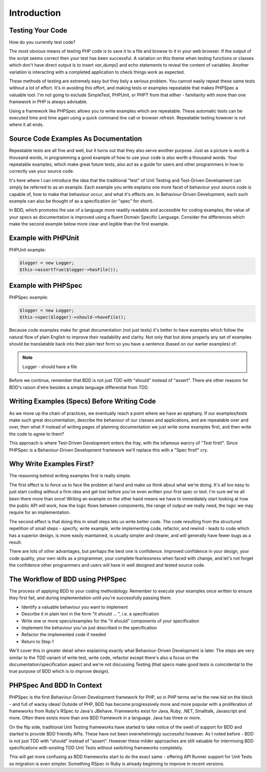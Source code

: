 Introduction
============

Testing Your Code
-----------------

How do you currently test code?

The most obvious means of testing PHP code is to save it to a file and browse to it in your
web browser. If the output of the script seems correct then your test has
been successful. A variation on this theme when testing functions or
classes which don't have direct output is to insert `var_dump()` and echo
statements to reveal the content of variables. Another variation is
interacting with a completed application to check things work as
expected.

These methods of testing are extremely easy but they bely a serious
problem. You cannot easily repeat these same tests without a lot of
effort. It's in avoiding this effort, and making tests or examples
repeatable that makes PHPSpec a valuable tool. I'm not going to exclude
SimpleTest, PHPUnit, or PHPT from that either - familiarity with more than one framework
in PHP is always advisable.

Using a framework like PHPSpec allows you to write examples which
are repeatable. These automatic tests can be executed time and time again
using a quick command line call or browser refresh. Repeatable testing
however is not where it all ends.

Source Code Examples As Documentation
-------------------------------------

Repeatable tests are all fine and well, but it turns out that they
also serve another purpose. Just as a picture is worth a thousand words,
in programming a good example of how to use your code is also worth a
thousand words. Your repeatable examples, which make great future tests,
also act as a guide for users and other programmers in how to correctly
use your source code.

It's here where I can introduce the idea that the traditional "test"
of Unit Testing and Test-Driven Development can simply be referred to as an example. Each example you
write explains one more facet of behaviour
your source code is capable of, how to make that behaviour
occur, and what it's effects are. In Behaviour-Driven
Development, each such example can also be thought of as a
specification (or "spec" for short).

In BDD, which promotes the use of a language more readily readable
and accessible for coding examples, the value of your specs as
documentation is improved using a fluent Domain Specific
Language. Consider the differences which make the second example
below more clear and legible than the first example.

Example with PHPUnit
--------------------

PHPUnit example:

.. code-block:: php

    $logger = new Logger;
    $this->assertTrue($logger->hasFile());

Example with PHPSpec
--------------------

PHPSpec example:

.. code-block:: php

    $logger = new Logger;
    $this->spec($logger)->should->haveFile();

Because code examples make for great documentation (not just tests)
it's better to have examples which follow the natural flow of plain
English to improve their readability and clarity. Not only that but done
properly any set of examples should be translatable back into their plain
text form so you have a sentence (based on our earlier examples)
of:

.. note::

      Logger
      - should have a file

Before we continue, remember that BDD is not just TDD with "should"
instead of "assert". There are other reasons for BDD's raison d'etre
besides a simple language differential from TDD.

Writing Examples (Specs) Before Writing Code
--------------------------------------------

As we move up the chain of practices, we eventually reach a point
where we have an epiphany. If our examples/tests make such great
documentation, describe the behaviour of our classes and applications,
and are repeatable over and over, then what if instead of writing pages of
planning documentation we just write some examples first, and then write
the code to agree to them?

This approach is where Test-Driven Development
enters the fray, with the infamous warcry of "Test first!".
Since PHPSpec is a Behaviour-Driven Development framework we'll replace
this with a "Spec first!" cry.

Why Write Examples First?
-------------------------

The reasoning behind writing examples first is really
simple.

The first effect is to force us to face the problem at hand and
make us think about what we're doing. It's all too easy to just start
coding without a firm idea and get lost before you've even written your
first spec or test. I'm sure we've all been there more than once!
Writing an example on the other hand means we have to immediately start
looking at how the public API will work, how the logic flows between
components, the range of output we really need, the logic we may require
for an implementation.

The second effect is that doing this in small steps lets us write
better code. The code resulting from the structured repetition of small
steps - specify, write example, write implementing code, refactor, and
rewind - leads to code which has a superior design, is more easily
maintained, is usually simpler and clearer, and will generally have
fewer bugs as a result.

There are lots of other advantages, but perhaps the best one is
confidence. Improved confidence in your design, your code quality,
your own skills as a programmer, your complete fearlessness when faced
with change, and let's not forget the confidence other programmers and
users will have in well designed and tested source code.

The Workflow of BDD using PHPSpec
---------------------------------

The process of applying BDD to your coding methodology.
Remember to execute your examples once written to ensure
they first fail, and during implementation until you're successfully
passing them.

* Identify a valuable behaviour you want to implement
* Describe it in plain text in the form "it should ... ", i.e. a
  specification
* Write one or more specs/examples for the "it should"
  components of your specification
* Implement the behaviour you've just described in the
  specification
* Refactor the implemented code if needed
* Return to Step 1

We'll cover this in greater detail when explaining exactly what
Behaviour-Driven Development is later. The steps are very similar to the
TDD variant of write test, write code, refactor except there's also a
focus on the documentation/specification aspect and we're not discussing
Testing (that specs make good tests is coincidental to the true purpose
of BDD which is to improve design).

PHPSpec And BDD In Context
--------------------------

PHPSpec is the first Behaviour-Driven Development
framework for PHP, so in PHP terms we're the new kid on the
block - and full of wacky ideas! Outside of PHP, BDD has become
progressively more and more popular with a proliferation of frameworks
from Ruby's RSpec to Java's JBehave. Frameworks exist for Java, Ruby,
.NET, Smalltalk, Javascript and more. Often there exists more than one BDD
framework in a language. Java has three or more.

On the flip side, traditional Unit Testing frameworks have started
to take notice of the swell of support for BDD and started to provide BDD
friendly APIs. These have not been overwhelmingly successful however. As I
noted before - BDD is not just TDD with "should" instead of "assert".
However these milder approaches are still valuable for intermixing BDD
specifications with existing TDD Unit Tests without switching frameworks
completely.

This will get more confusing as BDD frameworks start to do the exact
same - offering API Runner support for Unit Tests so migration is even
simpler. Something RSpec in Ruby is already beginning to improve in recent
versions.
